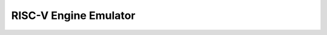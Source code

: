 RISC-V Engine Emulator
======================
.. image:: https://travis-ci.com/lmcapacho/five-engine.svg?branch=master
    :target: https://travis-ci.com/lmcapacho/five-engine
